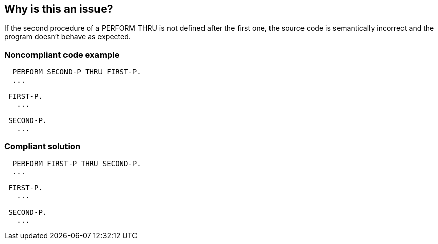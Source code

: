 == Why is this an issue?

If the second procedure of a PERFORM THRU is not defined after the first one, the source code is semantically incorrect and the program doesn't behave as expected.


=== Noncompliant code example

[source,cobol]
----
  PERFORM SECOND-P THRU FIRST-P.
  ...

 FIRST-P.
   ...

 SECOND-P.
   ...
----


=== Compliant solution

[source,cobol]
----
  PERFORM FIRST-P THRU SECOND-P.
  ...

 FIRST-P.
   ...

 SECOND-P.
   ...
----

ifdef::env-github,rspecator-view[]

'''
== Implementation Specification
(visible only on this page)

=== Message

The procedure 'XXXX' must be defined before 'YYYY'.


endif::env-github,rspecator-view[]
